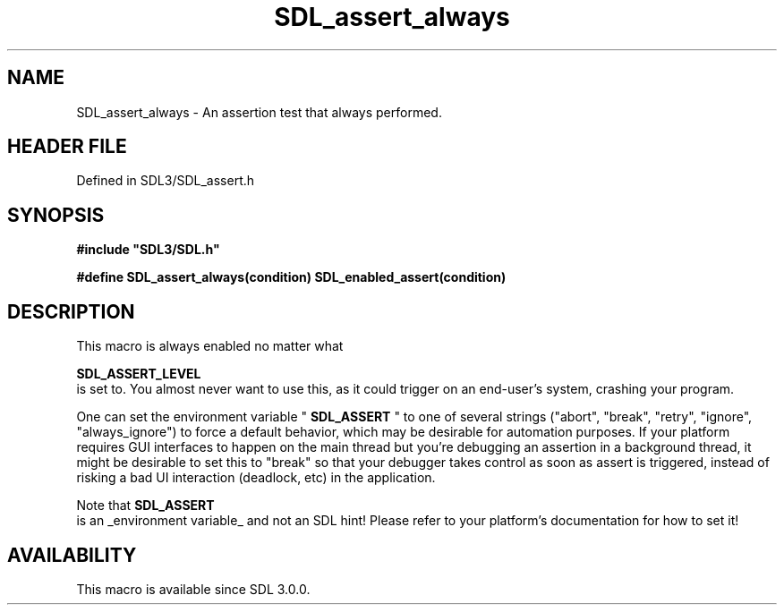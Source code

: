 .\" This manpage content is licensed under Creative Commons
.\"  Attribution 4.0 International (CC BY 4.0)
.\"   https://creativecommons.org/licenses/by/4.0/
.\" This manpage was generated from SDL's wiki page for SDL_assert_always:
.\"   https://wiki.libsdl.org/SDL_assert_always
.\" Generated with SDL/build-scripts/wikiheaders.pl
.\"  revision SDL-3.1.2-no-vcs
.\" Please report issues in this manpage's content at:
.\"   https://github.com/libsdl-org/sdlwiki/issues/new
.\" Please report issues in the generation of this manpage from the wiki at:
.\"   https://github.com/libsdl-org/SDL/issues/new?title=Misgenerated%20manpage%20for%20SDL_assert_always
.\" SDL can be found at https://libsdl.org/
.de URL
\$2 \(laURL: \$1 \(ra\$3
..
.if \n[.g] .mso www.tmac
.TH SDL_assert_always 3 "SDL 3.1.2" "Simple Directmedia Layer" "SDL3 FUNCTIONS"
.SH NAME
SDL_assert_always \- An assertion test that always performed\[char46]
.SH HEADER FILE
Defined in SDL3/SDL_assert\[char46]h

.SH SYNOPSIS
.nf
.B #include \(dqSDL3/SDL.h\(dq
.PP
.BI "#define SDL_assert_always(condition) SDL_enabled_assert(condition)
.fi
.SH DESCRIPTION
This macro is always enabled no matter what

.BR SDL_ASSERT_LEVEL
 is set to\[char46] You almost never want to
use this, as it could trigger on an end-user's system, crashing your
program\[char46]

One can set the environment variable "
.BR SDL_ASSERT
" to one of
several strings ("abort", "break", "retry", "ignore", "always_ignore") to
force a default behavior, which may be desirable for automation purposes\[char46]
If your platform requires GUI interfaces to happen on the main thread but
you're debugging an assertion in a background thread, it might be desirable
to set this to "break" so that your debugger takes control as soon as
assert is triggered, instead of risking a bad UI interaction (deadlock,
etc) in the application\[char46]

Note that 
.BR SDL_ASSERT
 is an _environment variable_ and not an
SDL hint! Please refer to your platform's documentation for how to set it!

.SH AVAILABILITY
This macro is available since SDL 3\[char46]0\[char46]0\[char46]


